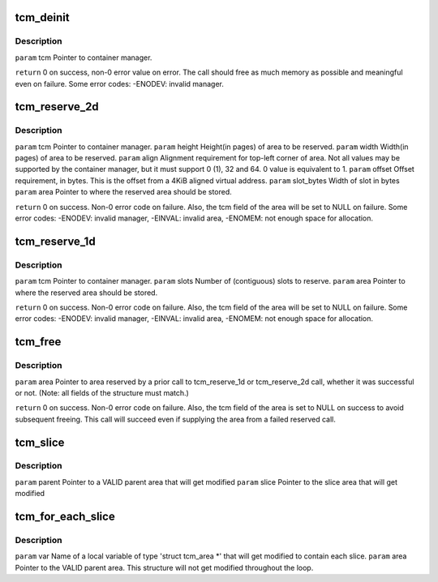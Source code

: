 .. -*- coding: utf-8; mode: rst -*-
.. src-file: drivers/gpu/drm/omapdrm/tcm.h

.. _`tcm_deinit`:

tcm_deinit
==========

.. c:function:: void tcm_deinit(struct tcm *tcm)

    :param struct tcm \*tcm:
        *undescribed*

.. _`tcm_deinit.description`:

Description
-----------

\ ``param``\  tcm   Pointer to container manager.

\ ``return``\  0 on success, non-0 error value on error.  The call
should free as much memory as possible and meaningful
even on failure.  Some error codes: -ENODEV: invalid
manager.

.. _`tcm_reserve_2d`:

tcm_reserve_2d
==============

.. c:function:: s32 tcm_reserve_2d(struct tcm *tcm, u16 width, u16 height, u16 align, int16_t offset, uint16_t slot_bytes, struct tcm_area *area)

    :param struct tcm \*tcm:
        *undescribed*

    :param u16 width:
        *undescribed*

    :param u16 height:
        *undescribed*

    :param u16 align:
        *undescribed*

    :param int16_t offset:
        *undescribed*

    :param uint16_t slot_bytes:
        *undescribed*

    :param struct tcm_area \*area:
        *undescribed*

.. _`tcm_reserve_2d.description`:

Description
-----------

\ ``param``\  tcm           Pointer to container manager.
\ ``param``\  height        Height(in pages) of area to be reserved.
\ ``param``\  width         Width(in pages) of area to be reserved.
\ ``param``\  align         Alignment requirement for top-left corner of area. Not
all values may be supported by the container manager,
but it must support 0 (1), 32 and 64.
0 value is equivalent to 1.
\ ``param``\  offset        Offset requirement, in bytes.  This is the offset
from a 4KiB aligned virtual address.
\ ``param``\  slot_bytes    Width of slot in bytes
\ ``param``\  area          Pointer to where the reserved area should be stored.

\ ``return``\  0 on success.  Non-0 error code on failure.  Also,
the tcm field of the area will be set to NULL on
failure.  Some error codes: -ENODEV: invalid manager,
-EINVAL: invalid area, -ENOMEM: not enough space for
allocation.

.. _`tcm_reserve_1d`:

tcm_reserve_1d
==============

.. c:function:: s32 tcm_reserve_1d(struct tcm *tcm, u32 slots, struct tcm_area *area)

    :param struct tcm \*tcm:
        *undescribed*

    :param u32 slots:
        *undescribed*

    :param struct tcm_area \*area:
        *undescribed*

.. _`tcm_reserve_1d.description`:

Description
-----------

\ ``param``\  tcm           Pointer to container manager.
\ ``param``\  slots         Number of (contiguous) slots to reserve.
\ ``param``\  area          Pointer to where the reserved area should be stored.

\ ``return``\  0 on success.  Non-0 error code on failure.  Also,
the tcm field of the area will be set to NULL on
failure.  Some error codes: -ENODEV: invalid manager,
-EINVAL: invalid area, -ENOMEM: not enough space for
allocation.

.. _`tcm_free`:

tcm_free
========

.. c:function:: s32 tcm_free(struct tcm_area *area)

    :param struct tcm_area \*area:
        *undescribed*

.. _`tcm_free.description`:

Description
-----------

\ ``param``\  area  Pointer to area reserved by a prior call to
tcm_reserve_1d or tcm_reserve_2d call, whether
it was successful or not. (Note: all fields of
the structure must match.)

\ ``return``\  0 on success.  Non-0 error code on failure.  Also, the tcm
field of the area is set to NULL on success to avoid subsequent
freeing.  This call will succeed even if supplying
the area from a failed reserved call.

.. _`tcm_slice`:

tcm_slice
=========

.. c:function:: void tcm_slice(struct tcm_area *parent, struct tcm_area *slice)

    it in the 'slice' parameter.  The 'parent' parameter will get modified to contain the remaining portion of the area.  If the whole parent area can fit in a 2D slice, its tcm pointer is set to NULL to mark that it is no longer a valid area.

    :param struct tcm_area \*parent:
        *undescribed*

    :param struct tcm_area \*slice:
        *undescribed*

.. _`tcm_slice.description`:

Description
-----------

\ ``param``\  parent        Pointer to a VALID parent area that will get modified
\ ``param``\  slice         Pointer to the slice area that will get modified

.. _`tcm_for_each_slice`:

tcm_for_each_slice
==================

.. c:function::  tcm_for_each_slice( var,  area,  safe)

    syntactically as a for(;;) statement.

    :param  var:
        *undescribed*

    :param  area:
        *undescribed*

    :param  safe:
        *undescribed*

.. _`tcm_for_each_slice.description`:

Description
-----------

\ ``param``\  var           Name of a local variable of type 'struct
tcm_area \*' that will get modified to
contain each slice.
\ ``param``\  area          Pointer to the VALID parent area. This
structure will not get modified
throughout the loop.

.. This file was automatic generated / don't edit.

